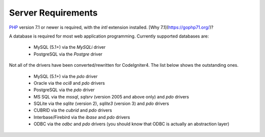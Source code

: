 ###################
Server Requirements
###################

`PHP <http://php.net/>`_ version 7.1 or newer is required, with the *intl* extension installed. [Why 7.1](https://gophp71.org/)?

A database is required for most web application programming.
Currently supported databases are:

  - MySQL (5.1+) via the *MySQLi* driver
  - PostgreSQL via the *Postgre* driver

Not all of the drivers have been converted/rewritten for CodeIgniter4.
The list below shows the outstanding ones.

  - MySQL (5.1+) via the *pdo* driver
  - Oracle via the *oci8* and *pdo* drivers
  - PostgreSQL via the *pdo* driver
  - MS SQL via the *mssql*, *sqlsrv* (version 2005 and above only) and *pdo* drivers
  - SQLite via the *sqlite* (version 2), *sqlite3* (version 3) and *pdo* drivers
  - CUBRID via the *cubrid* and *pdo* drivers
  - Interbase/Firebird via the *ibase* and *pdo* drivers
  - ODBC via the *odbc* and *pdo* drivers (you should know that ODBC is actually an abstraction layer)


